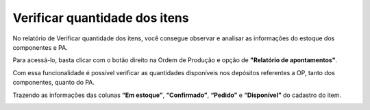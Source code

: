 ﻿Verificar quantidade dos itens
~~~~~~~~~~~~~~~~~~~~~~~~~~~~~~~~~~~~

No relatório de Verificar quantidade dos itens, você consegue observar e analisar as informações do estoque dos componentes e PA.

Para acessá-lo, basta clicar com o botão direito na Ordem de Produção e opção de **"Relatório de apontamentos"**.

.. image:: /_static/BR\ One\ Produção/Relatorios/Verificar\ Qtde\ disponiveis/image_2023_07_28T17_57_35_637Z.png
   :scale: 80%

Com essa funcionalidade é possível verificar as quantidades disponíveis nos depósitos referentes a OP, tanto dos componentes, quanto do PA.

.. image:: /_static/BR\ One\ Produção/Relatorios/Verificar\ Qtde\ disponiveis/image_2023_07_28T17_58_42_616Z.png
   :scale: 80%

Trazendo as informações das colunas **“Em estoque”**, **“Confirmado”**, **“Pedido”** e **“Disponível”** do cadastro do item.

.. image:: /_static/BR\ One\ Produção/Relatorios/Verificar\ Qtde\ disponiveis/image_2023_07_28T18_01_54_113Z.png
   :scale: 80%
